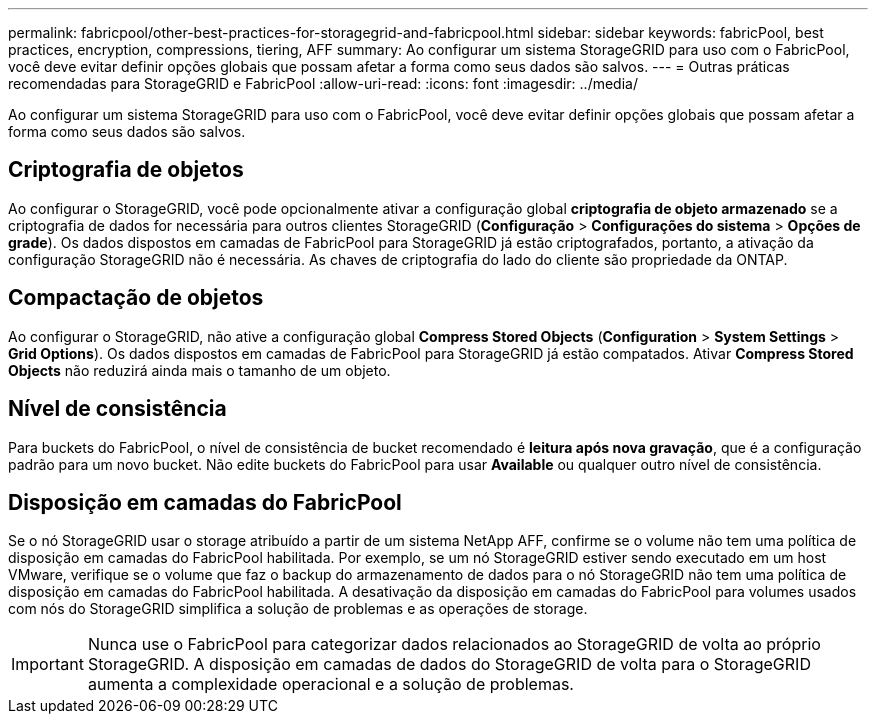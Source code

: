 ---
permalink: fabricpool/other-best-practices-for-storagegrid-and-fabricpool.html 
sidebar: sidebar 
keywords: fabricPool, best practices, encryption, compressions, tiering, AFF 
summary: Ao configurar um sistema StorageGRID para uso com o FabricPool, você deve evitar definir opções globais que possam afetar a forma como seus dados são salvos. 
---
= Outras práticas recomendadas para StorageGRID e FabricPool
:allow-uri-read: 
:icons: font
:imagesdir: ../media/


[role="lead"]
Ao configurar um sistema StorageGRID para uso com o FabricPool, você deve evitar definir opções globais que possam afetar a forma como seus dados são salvos.



== Criptografia de objetos

Ao configurar o StorageGRID, você pode opcionalmente ativar a configuração global *criptografia de objeto armazenado* se a criptografia de dados for necessária para outros clientes StorageGRID (*Configuração* > *Configurações do sistema* > *Opções de grade*). Os dados dispostos em camadas de FabricPool para StorageGRID já estão criptografados, portanto, a ativação da configuração StorageGRID não é necessária. As chaves de criptografia do lado do cliente são propriedade da ONTAP.



== Compactação de objetos

Ao configurar o StorageGRID, não ative a configuração global *Compress Stored Objects* (*Configuration* > *System Settings* > *Grid Options*). Os dados dispostos em camadas de FabricPool para StorageGRID já estão compatados. Ativar *Compress Stored Objects* não reduzirá ainda mais o tamanho de um objeto.



== Nível de consistência

Para buckets do FabricPool, o nível de consistência de bucket recomendado é *leitura após nova gravação*, que é a configuração padrão para um novo bucket. Não edite buckets do FabricPool para usar *Available* ou qualquer outro nível de consistência.



== Disposição em camadas do FabricPool

Se o nó StorageGRID usar o storage atribuído a partir de um sistema NetApp AFF, confirme se o volume não tem uma política de disposição em camadas do FabricPool habilitada. Por exemplo, se um nó StorageGRID estiver sendo executado em um host VMware, verifique se o volume que faz o backup do armazenamento de dados para o nó StorageGRID não tem uma política de disposição em camadas do FabricPool habilitada. A desativação da disposição em camadas do FabricPool para volumes usados com nós do StorageGRID simplifica a solução de problemas e as operações de storage.


IMPORTANT: Nunca use o FabricPool para categorizar dados relacionados ao StorageGRID de volta ao próprio StorageGRID. A disposição em camadas de dados do StorageGRID de volta para o StorageGRID aumenta a complexidade operacional e a solução de problemas.
